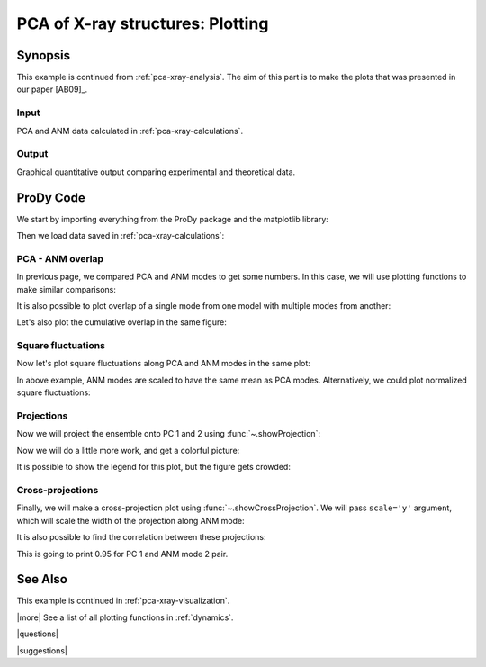 .. _pca-xray-plotting:

*******************************************************************************
PCA of X-ray structures: Plotting
*******************************************************************************

Synopsis
===============================================================================

This example is continued from :ref:`pca-xray-analysis`. The aim of this part 
is to make the plots that was presented in our paper [AB09]_.

Input
-------------------------------------------------------------------------------

PCA and ANM data calculated in :ref:`pca-xray-calculations`.

Output
-------------------------------------------------------------------------------

Graphical quantitative output comparing experimental and theoretical data.

ProDy Code
===============================================================================


We start by importing everything from the ProDy package and the matplotlib 
library:

.. plot::
   :context:
   :nofigs:
   :include-source:
   
   from prody import *
   import matplotlib.pyplot as plt
   plt.close('all')


Then we load data saved in :ref:`pca-xray-calculations`:

.. plot::
   :context:
   :nofigs:
   :include-source:
   
   pca = loadModel('p38_xray.pca.npz')
   anm = loadModel('1p38.anm.npz')
   ensemble = loadEnsemble('p38_X-ray.ens.npz')
   ref_chain = parsePDB('p38_ref_chain.pdb')
   
 
 
PCA - ANM overlap  
-------------------------------------------------------------------------------

In previous page, we compared PCA and ANM modes to get some numbers. In this
case, we will use plotting functions to make similar comparisons:

.. plot::
   :context:
   :include-source:
   
   plt.figure(figsize=(5,4)) # This opens a new empty figure
   showOverlapTable(pca[:6], anm[:6])

   # Let's change the title of the figure
   plt.title('PCA - ANM Overlap Table')

.. plot::
   :context:
   :nofigs:

   plt.close('all')
   

It is also possible to plot overlap of a single mode from one model with
multiple modes from another:

.. plot::
   :context:
   :include-source:
   
   plt.figure(figsize=(5,4))
   showOverlap(pca[0], anm)

Let's also plot the cumulative overlap in the same figure:

.. plot::
   :context:
   :include-source:
   
   # plt.figure(figsize=(5,4)) # Note that we don't want to call this function in this case
   showCumOverlap(pca[0], anm)

.. plot::
   :context:
   :nofigs:

   plt.close('all')  

Square fluctuations  
-------------------------------------------------------------------------------

.. plot::
   :context:
   :include-source:
   
   plt.figure(figsize=(5,4))
   showSqFlucts(pca[:3])


   plt.figure(figsize=(5,4))
   showSqFlucts(anm[:3])

.. plot::
   :context:
   :nofigs:

   plt.close('all')
   
Now let's plot square fluctuations along PCA and ANM modes in the same plot:

.. plot::
   :context:
   :include-source:
   
   plt.figure(figsize=(5,4))
   showScaledSqFlucts(pca[0], anm[2])
   plt.legend(prop={'size': 10})

   plt.figure(figsize=(5,4))
   showScaledSqFlucts(pca[1], anm[0])
   plt.legend(prop={'size': 10})

.. plot::
   :context:
   :nofigs:

   plt.close('all')

In above example, ANM modes are scaled to have the same mean as PCA modes. 
Alternatively, we could plot normalized square fluctuations:

.. plot::
   :context:
   :include-source:
   
   plt.figure(figsize=(5,4))
   showNormedSqFlucts(pca[0], anm[1])
   plt.legend(prop={'size': 10})

.. plot::
   :context:
   :nofigs:

   plt.close('all')


Projections  
-------------------------------------------------------------------------------

Now we will project the ensemble onto PC 1 and 2 using 
:func:`~.showProjection`:

.. plot::
   :context:
   :include-source:
   
   plt.figure(figsize=(5,4))
   showProjection(ensemble, pca[:2])

.. plot::
   :context:
   :nofigs:

   plt.close('all')

Now we will do a little more work, and get a colorful picture:

.. plot::
   :context:
   :include-source:

   # list of colors, 
   #   red for unbound
   #   blue for inhibitor bound
   #   yellow for glucoside bound
   #   purple for peptide/protein bound
   # the order of 
   color_list = ['purple', 'blue', 'blue', 'blue', 'blue', 'blue', 'blue', 'blue', 
                 'purple', 'purple', 'blue', 'blue', 'blue', 'blue', 'blue', 
                 'red', 'red', 'red', 'blue', 'blue', 'blue', 'blue', 'blue', 
                 'blue', 'blue', 'blue', 'blue', 'blue', 'red', 'blue', 'blue', 
                 'blue', 'blue', 'blue', 'blue', 'blue', 'blue', 'blue', 'blue', 
                 'blue', 'yellow', 'yellow', 'yellow', 'yellow', 'blue', 'blue', 
                 'blue', 'blue', 'blue', 'blue', 'yellow', 'purple', 'purple', 
                 'blue', 'yellow', 'yellow', 'yellow', 'blue', 'yellow', 'yellow', 
                 'blue', 'blue', 'blue', 'blue', 'blue', 'blue', 'blue', 'blue', 
                 'blue', 'blue', 'blue', 'blue', 'blue', 'blue'] 
   import numpy as np
   color_array = np.array(color_list) # Having an array will be handier  
   color_assignments = [('Unbound', 'red'), ('Inhibitor bound', 'blue'), ('Glucoside bound', 'yellow'), ('Peptide/protein bound', 'purple')]
   
   plt.figure(figsize=(5,4))
   for lbl, clr in color_assignments:
       showProjection(ensemble[ color_array == clr], pca[:2], color=clr, label=lbl)
   
It is possible to show the legend for this plot, but the figure gets crowded:
   
.. plot::
   :context:
   :include-source:

   plt.legend(prop={'size': 10})

.. plot::
   :context:
   :nofigs:

   plt.close('all')

Cross-projections
-------------------------------------------------------------------------------

Finally, we will make a cross-projection plot using 
:func:`~.showCrossProjection`. We will pass ``scale='y'`` argument, which will 
scale the width of the projection along ANM mode:


.. plot::
   :context:
   :include-source:

   plt.figure(figsize=(5,4))
   for lbl, clr in color_assignments:
       showCrossProjection(ensemble[color_array == clr], pca[0], anm[2], scale="y", scalar=-1.27, color=clr, label=lbl)
   plt.plot([-0.8, 0.8], [-0.8, 0.8], 'k')
   plt.axis([-0.8, 0.8, -0.8, 0.8])

   plt.figure(figsize=(5,4))
   for lbl, clr in color_assignments:
       showCrossProjection(ensemble[color_array == clr], pca[1], anm[0], scale="y", scalar=-1.05, color=clr, label=lbl)
   plt.plot([-0.8, 0.8], [-0.8, 0.8], 'k')
   plt.axis([-0.8, 0.8, -0.8, 0.8])

It is also possible to find the correlation between these projections:

.. plot::
   :context:
   :include-source:
   :nofigs:
   
   pca_coords = calcProjection(ensemble, pca[0])
   anm_coords = calcProjection(ensemble, anm[2])
   
   print np.corrcoef(pca_coords, anm_coords)
   
This is going to print 0.95 for PC 1 and ANM mode 2 pair.

.. plot::
   :context:
   :nofigs:

   plt.close('all')

See Also
===============================================================================

This example is continued in :ref:`pca-xray-visualization`.

|more| See a list of all plotting functions in :ref:`dynamics`.

|questions|

|suggestions|
